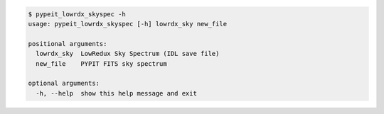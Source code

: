 .. code-block:: console

    $ pypeit_lowrdx_skyspec -h
    usage: pypeit_lowrdx_skyspec [-h] lowrdx_sky new_file
    
    positional arguments:
      lowrdx_sky  LowRedux Sky Spectrum (IDL save file)
      new_file    PYPIT FITS sky spectrum
    
    optional arguments:
      -h, --help  show this help message and exit
    